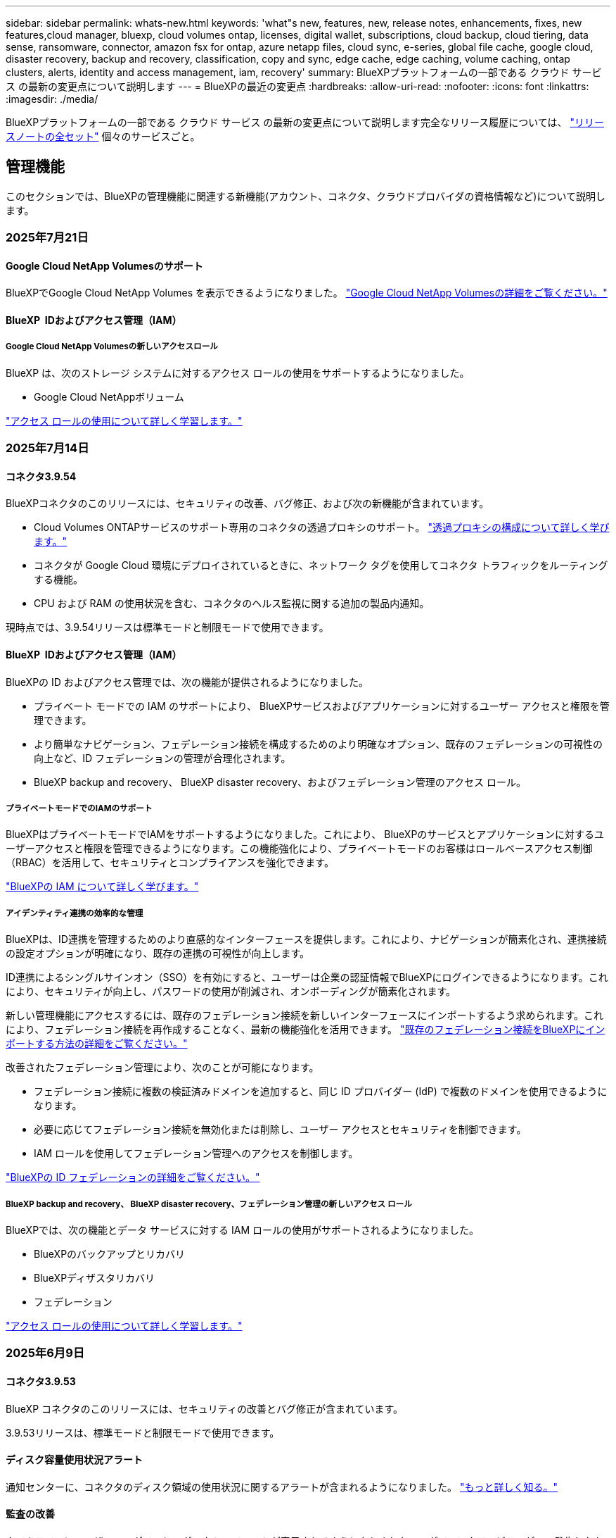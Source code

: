 ---
sidebar: sidebar 
permalink: whats-new.html 
keywords: 'what"s new, features, new, release notes, enhancements, fixes, new features,cloud manager, bluexp, cloud volumes ontap, licenses, digital wallet, subscriptions, cloud backup, cloud tiering, data sense, ransomware, connector, amazon fsx for ontap, azure netapp files, cloud sync, e-series, global file cache, google cloud, disaster recovery, backup and recovery, classification, copy and sync, edge cache, edge caching, volume caching, ontap clusters, alerts, identity and access management, iam, recovery' 
summary: BlueXPプラットフォームの一部である クラウド サービス の最新の変更点について説明します 
---
= BlueXPの最近の変更点
:hardbreaks:
:allow-uri-read: 
:nofooter: 
:icons: font
:linkattrs: 
:imagesdir: ./media/


[role="lead"]
BlueXPプラットフォームの一部である クラウド サービス の最新の変更点について説明します完全なリリース履歴については、 link:release-notes-index.html["リリースノートの全セット"] 個々のサービスごと。



== 管理機能

このセクションでは、BlueXPの管理機能に関連する新機能(アカウント、コネクタ、クラウドプロバイダの資格情報など)について説明します。



=== 2025年7月21日



==== Google Cloud NetApp Volumesのサポート

BlueXPでGoogle Cloud NetApp Volumes を表示できるようになりました。 link:https://docs.netapp.com/us-en//bluexp-google-cloud-netapp-volumes/index.html/index.html["Google Cloud NetApp Volumesの詳細をご覧ください。"]



==== BlueXP  IDおよびアクセス管理（IAM）



===== Google Cloud NetApp Volumesの新しいアクセスロール

BlueXP は、次のストレージ システムに対するアクセス ロールの使用をサポートするようになりました。

* Google Cloud NetAppボリューム


link:https://docs.netapp.com/us-en/bluexp-admin/reference-iam-predefined-roles.html["アクセス ロールの使用について詳しく学習します。"]



=== 2025年7月14日



==== コネクタ3.9.54

BlueXPコネクタのこのリリースには、セキュリティの改善、バグ修正、および次の新機能が含まれています。

* Cloud Volumes ONTAPサービスのサポート専用のコネクタの透過プロキシのサポート。 link:https://docs.netapp.com/us-en/bluexp-setup-admin/task-configuring-proxy.html["透過プロキシの構成について詳しく学びます。"]
* コネクタが Google Cloud 環境にデプロイされているときに、ネットワーク タグを使用してコネクタ トラフィックをルーティングする機能。
* CPU および RAM の使用状況を含む、コネクタのヘルス監視に関する追加の製品内通知。


現時点では、3.9.54リリースは標準モードと制限モードで使用できます。



==== BlueXP  IDおよびアクセス管理（IAM）

BlueXPの ID およびアクセス管理では、次の機能が提供されるようになりました。

* プライベート モードでの IAM のサポートにより、 BlueXPサービスおよびアプリケーションに対するユーザー アクセスと権限を管理できます。
* より簡単なナビゲーション、フェデレーション接続を構成するためのより明確なオプション、既存のフェデレーションの可視性の向上など、ID フェデレーションの管理が合理化されます。
* BlueXP backup and recovery、 BlueXP disaster recovery、およびフェデレーション管理のアクセス ロール。




===== プライベートモードでのIAMのサポート

BlueXPはプライベートモードでIAMをサポートするようになりました。これにより、 BlueXPのサービスとアプリケーションに対するユーザーアクセスと権限を管理できるようになります。この機能強化により、プライベートモードのお客様はロールベースアクセス制御（RBAC）を活用して、セキュリティとコンプライアンスを強化できます。

link:https://docs.netapp.com/us-en/bluexp-setup-admin/whats-new.html#iam["BlueXPの IAM について詳しく学びます。"]



===== アイデンティティ連携の効率的な管理

BlueXPは、ID連携を管理するためのより直感的なインターフェースを提供します。これにより、ナビゲーションが簡素化され、連携接続の設定オプションが明確になり、既存の連携の可視性が向上します。

ID連携によるシングルサインオン（SSO）を有効にすると、ユーザーは企業の認証情報でBlueXPにログインできるようになります。これにより、セキュリティが向上し、パスワードの使用が削減され、オンボーディングが簡素化されます。

新しい管理機能にアクセスするには、既存のフェデレーション接続を新しいインターフェースにインポートするよう求められます。これにより、フェデレーション接続を再作成することなく、最新の機能強化を活用できます。 link:https://docs.netapp.com/us-en/bluexp-setup-admin/task-federation-import.html["既存のフェデレーション接続をBlueXPにインポートする方法の詳細をご覧ください。"]

改善されたフェデレーション管理により、次のことが可能になります。

* フェデレーション接続に複数の検証済みドメインを追加すると、同じ ID プロバイダー (IdP) で複数のドメインを使用できるようになります。
* 必要に応じてフェデレーション接続を無効化または削除し、ユーザー アクセスとセキュリティを制御できます。
* IAM ロールを使用してフェデレーション管理へのアクセスを制御します。


link:https://docs.netapp.com/us-en/bluexp-setup-admin/concept-federation.html["BlueXPの ID フェデレーションの詳細をご覧ください。"]



===== BlueXP backup and recovery、 BlueXP disaster recovery、フェデレーション管理の新しいアクセス ロール

BlueXPでは、次の機能とデータ サービスに対する IAM ロールの使用がサポートされるようになりました。

* BlueXPのバックアップとリカバリ
* BlueXPディザスタリカバリ
* フェデレーション


link:https://docs.netapp.com/us-en/bluexp-admin/reference-iam-predefined-roles.html["アクセス ロールの使用について詳しく学習します。"]



=== 2025年6月9日



==== コネクタ3.9.53

BlueXP コネクタのこのリリースには、セキュリティの改善とバグ修正が含まれています。

3.9.53リリースは、標準モードと制限モードで使用できます。



==== ディスク容量使用状況アラート

通知センターに、コネクタのディスク領域の使用状況に関するアラートが含まれるようになりました。 link:https://docs.netapp.com/us-en/bluexp-setup-admin/task-maintain-connectors.html#monitor-disk-space["もっと詳しく知る。"^]



==== 監査の改善

タイムラインにユーザーのログインとログアウトのイベントが表示されるようになりました。ログインアクティビティがいつ発生したかを確認できるため、監査やセキュリティ監視に役立ちます。組織管理者ロールを持つAPIユーザーは、ログインしたユーザーのメールアドレスをタイムラインに表示できます。  `includeUserData=true``パラメータは次のようになります。  `/audit/<account_id>?includeUserData=true` 。



==== BlueXPでKeystoneサブスクリプション管理が利用可能

BlueXP から NetApp Keystone サブスクリプションを管理できます。

link:https://docs.netapp.com/us-en/keystone-staas/index.html["BlueXP での Keystone サブスクリプション管理について学習します。"^]



==== BlueXP  IDおよびアクセス管理（IAM）



===== 多要素認証（MFA）

フェデレーションされていないユーザーは、 BlueXPアカウントでMFAを有効にしてセキュリティを強化できます。管理者は、必要に応じてユーザーのMFAをリセットまたは無効化するなど、MFA設定を管理できます。これは標準モードでのみサポートされます。

link:https://docs.netapp.com/us-en/bluexp-setup-admin/task-user-settings.html#task-user-mfa["自分自身に多要素認証を設定する方法について説明します。"^] link:https://docs.netapp.com/us-en/bluexp-setup-admin/task-iam-manage-members-permissions.html#manage-mfa["ユーザーに対する多要素認証の管理について学習します。"^]



==== ワークロード

BlueXP の認証情報ページから Amazon FSx for NetApp ONTAP の認証情報を表示および削除できるようになりました。



=== 2025年5月29日



==== プライベートモードリリース（3.9.52）

新しいプライベートモードリリースをからダウンロードできるようになりました。 https://mysupport.netapp.com/site/downloads["NetAppサポートサイト"^]

3.9.52リリースでは、BlueXP  の次のコンポーネントとサービスが更新されています。

[cols="3*"]
|===
| コンポーネントまたはサービス | このリリースに含まれるバージョン | 前回のプライベートモードリリースからの変更点 


| コネクタ | 3.9.52、3.9.51 | にアクセス https://docs.netapp.com/us-en/bluexp-setup-admin/whats-new.html#connector-3-9-50["BlueXP  Connectorページの新機能"]し、バージョン3.9.52および3.9.50の変更点を参照してください。 


| バックアップとリカバリ | 2025年5月12日 | に行く https://docs.netapp.com/us-en/bluexp-backup-recovery/whats-new.html["BlueXP  バックアップ/リカバリページの新機能"^] 2025 年 5 月のリリースに含まれる変更を参照してください。 


| 分類 | 2025年5月12日（バージョン1.43） | にアクセス https://docs.netapp.com/us-en/bluexp-classification/whats-new.html["BlueXP  分類ページの新機能"^]し、1.38リリースから1.371.41リリースに含まれる変更点を参照してください。 
|===
アップグレード方法を含むプライベートモードの詳細については、次を参照してください。

* https://docs.netapp.com/us-en/bluexp-setup-admin/concept-modes.html["プライベートモードの詳細"]
* https://docs.netapp.com/us-en/bluexp-setup-admin/task-quick-start-private-mode.html["BlueXPのプライベートモードでの利用を開始する方法"]
* https://docs.netapp.com/us-en/bluexp-setup-admin/task-upgrade-connector.html["プライベートモードの使用時にコネクタをアップグレードする方法について説明します。"]




== アラート



=== 2024年10月7日



==== BlueXP  アラートリストページ

容量が少ないかパフォーマンスが低いONTAPクラスタをすばやく特定し、可用性の範囲を測定して、セキュリティリスクを特定できます。容量、パフォーマンス、保護、可用性、セキュリティ、構成に関連するアラートを表示できます。



==== アラートの詳細

アラートの詳細にドリルダウンして、推奨事項を確認できます。



==== ONTAP System Managerにリンクされたクラスタの詳細の表示

BlueXP  アラートを使用すると、ONTAPストレージ環境に関連付けられているアラートを表示し、ONTAP System Managerにリンクされている詳細にドリルダウンできます。

https://docs.netapp.com/us-en/bluexp-alerts/concept-alerts.html["BlueXP  アラートの詳細"]です。



== ONTAP 対応の Amazon FSX



=== 2025年7月14日



==== 2つのFSx for ONTAPファイルシステム間でのデータ複製のサポート

BlueXP コンソールから 2 つの FSx for ONTAP ファイル システム間でデータ レプリケーションが利用できるようになりました。

link:https://docs.netapp.com/us-en/bluexp-fsx-ontap/use/task-manage-working-environment.html#replicate-data["データのレプリケート"]



=== 2025年6月29日



==== 資格情報の更新

FSx for ONTAP ファイルシステムの認証情報と権限を設定すると、BlueXP の認証情報ページにリダイレクトされます。このページから、FSx for ONTAP の認証情報の名前を変更したり、削除したりできます。

link:https://docs.netapp.com/us-en/bluexp-fsx-ontap/requirements/task-setting-up-permissions-fsx.html["FSx for ONTAP ファイルシステムの権限を設定する"]



=== 2025年5月4日



==== トラッカー応答サポート

TrackerでAPI応答が返されるようになり、タスクに関連するREST API出力を確認できるようになりました。



==== AWS Secrets Managerのリンク認証のサポート

AWS Secrets Managerのシークレットを使用してリンクを認証できるようになり、BlueXP  ワークロードに保存されているクレデンシャルを使用する必要がなくなりました。

link:https://docs.netapp.com/us-en/workload-fsx-ontap/create-link.html["LambdaリンクでFSx for ONTAPファイルシステムに接続"]



==== FSx for ONTAPファイルシステムのベストプラクティスを実装

BlueXP  ワークロードは、ファイルシステム構成の適切な設計ステータスを確認できるダッシュボードを提供します。この分析を活用して、FSx for ONTAPファイルシステムのベストプラクティスを実装できます。ファイルシステム構成の分析には、SSD容量のしきい値、スケジュールされたローカルスナップショット、FSx for ONTAPのスケジュールされたバックアップ、データ階層化、リモートデータレプリケーションなどの構成が含まれます。

* link:https://docs.netapp.com/us-en/workload-fsx-ontap/configuration-analysis.html["ファイルシステム構成の適切に設計された分析をご紹介します"]
* link:https://review.docs.netapp.com/us-en/workload-fsx-ontap_well-architected/improve-configurations.html["ファイルシステムのベストプラクティスの実装"]




==== ファイルシステムの問題に対する適切に設計された通知

BlueXP  コンソールで、適切に設計された問題があるFSx for ONTAPファイルシステムに、ファイルシステムに修正が必要な問題があることを示す通知がキャンバスに表示されるようになりました。



==== 権限に関する用語を更新

ワークロード ファクトリのユーザー インターフェースとドキュメントでは、読み取り権限を示すために「読み取り専用」を使用し、自動化権限を示すために「読み取り/書き込み」を使用するようになりました。



== Amazon S3ストレージ



=== 2023年3月5日



==== BlueXPから新しいバケットを追加できるようになりました

BlueXP CanvasでAmazon S3バケットを表示できるようになりました。BlueXP  から直接、新しいバケットを追加したり、既存のバケットのプロパティを変更したりできるようになりました。 https://docs.netapp.com/us-en/bluexp-s3-storage/task-add-s3-bucket.html["新しいAmazon S3バケットを追加する方法をご覧ください"]です。



== Azure BLOBストレージ



=== 2023年6月5日



==== BlueXPから新しいストレージアカウントを追加できるようになりました

BlueXP CanvasでAzure Blob Storageを表示できるようになりました。新しいストレージアカウントを追加したり、既存のストレージアカウントのプロパティをBlueXP  から直接変更したりできるようになりました。 https://docs.netapp.com/us-en/bluexp-blob-storage/task-add-blob-storage.html["新しいAzure BLOBストレージアカウントを追加する方法をご覧ください"]です。



== Azure NetApp Files の特長



=== 2025年1月13日



==== BlueXP  でのネットワーク機能のサポート

BlueXP  からAzure NetApp Filesでボリュームを設定する際に、ネットワーク機能を指定できるようになりました。これは、ネイティブのAzure NetApp Filesで利用可能な機能と連動しています。



=== 2024年6月12日



==== 新しい権限が必要です

BlueXPからAzure NetApp Filesボリュームを管理するには、次の権限が必要です。

Microsoft.Network/virtualNetworks/subnets/read

この権限は、仮想ネットワークサブネットを読み取るために必要です。

現在BlueXPからAzure NetApp Filesを管理している場合は、以前に作成したMicrosoft Entraアプリケーションに関連付けられているカスタムロールにこの権限を追加する必要があります。

https://docs.netapp.com/us-en/bluexp-azure-netapp-files/task-set-up-azure-ad.html["Microsoft Entraアプリケーションをセットアップし、カスタムロール権限を表示する方法について説明します。"]です。



=== 2024年4月22日



==== ボリュームテンプレートのサポートの廃止

テンプレートからボリュームを作成することはできなくなりました。この操作はBlueXP修正サービスに関連付けられていましたが、このサービスは廃止されました。



== バックアップとリカバリ



=== 2025年7月14日

このBlueXP  バックアップ/リカバリリリースには、次の更新が含まれています。



==== 強化されたONTAPボリュームダッシュボード

2025 年 4 月には、はるかに高速で効率的な、強化されたONTAPボリューム ダッシュボードのプレビューをリリースしました。

このダッシュボードは、多数のワークロードを抱えるエンタープライズのお客様を支援するために設計されました。20,000ボリュームのお客様でも、新しいダッシュボードは10秒未満で読み込まれます。

プレビューが成功し、プレビュー版のお客様から素晴らしいフィードバックをいただいたことを受け、この度、すべてのお客様のデフォルトエクスペリエンスとして提供することになりました。驚異的な速さを誇るダッシュボードをご体験ください。

詳細については、を参照してください link:br-use-dashboard.html["ダッシュボードで保護の状態を確認する"]。



==== パブリック テクノロジー プレビューとしての Microsoft SQL Server ワークロード サポート

BlueXP backup and recoveryのこのリリースでは、 BlueXP backup and recoveryサービスでお馴染みの3-2-1保護戦略を用いてMicrosoft SQL Serverワークロードを管理できる、更新されたユーザーインターフェースが提供されます。この新バージョンでは、これらのワークロードをプライマリストレージにバックアップし、セカンダリストレージに複製し、クラウドオブジェクトストレージにバックアップすることが可能です。

プレビューにサインアップするには、こちらに記入してください https://forms.office.com/pages/responsepage.aspx?id=oBEJS5uSFUeUS8A3RRZbOojtBW63mDRDv3ZK50MaTlJUNjdENllaVTRTVFJGSDQ2MFJIREcxN0EwQi4u&route=shorturl["プレビュー登録フォーム"^] 。


NOTE: MICROSOFT SQL SERVER ワークロードの保護に関するこのドキュメントは、テクノロジ プレビューとして提供されています。このプレビューサービスでは、NetAppは、一般提供前にサービスの詳細、内容、スケジュールを変更する権利を留保します。

このバージョンのBlueXP backup and recoveryには、次の更新が含まれています。

* *3-2-1 バックアップ機能*: このバージョンではSnapCenter機能が統合されており、 BlueXP backup and recoveryユーザー インターフェイスから 3-2-1 データ保護戦略を使用してSnapCenterリソースを管理および保護できます。
* * SnapCenterからのインポート*: SnapCenter のバックアップ データとポリシーをBlueXP backup and recoveryにインポートできます。
* *再設計されたユーザー インターフェイス* により、バックアップおよびリカバリ タスクをより直感的に管理できるようになります。
* *バックアップ ターゲット*: Amazon Web Services (AWS)、Microsoft Azure Blob Storage、 StorageGRID、 ONTAP S3 環境にバケットを追加して、Microsoft SQL Server ワークロードのバックアップ ターゲットとして使用できます。
* *ワークロードのサポート*: このバージョンでは、Microsoft SQL Server データベースと可用性グループのバックアップ、復元、検証、クローン作成が可能です。(他のワークロードのサポートは、今後のリリースで追加される予定です。)
* *柔軟な復元オプション*: このバージョンでは、破損や偶発的なデータ損失が発生した場合に、データベースを元の場所と別の場所の両方に復元できます。
* *即時の実稼働コピー*: 開発、テスト、分析用のスペース効率の高い実稼働コピーを、数時間または数日ではなく数分で生成します。
* このバージョンには、詳細なレポートを作成する機能が含まれています。


Microsoft SQL Server ワークロードの保護の詳細については、以下を参照してください。 link:br-use-mssql-protect-overview.html["Microsoft SQL Server ワークロードの保護の概要"] 。



=== 2025 年 6 月 9 日

このBlueXP  バックアップ/リカバリリリースには、次の更新が含まれています。



==== インデックスカタログのサポートの更新

2025年2月、データ復元の「検索と復元」メソッドで使用するインデックス作成機能のアップデート（インデックスカタログv2）を導入しました。前回のリリースでは、オンプレミス環境におけるデータインデックス作成のパフォーマンスが大幅に向上しました。今回のリリースでは、Amazon Web Services、Microsoft Azure、Google Cloud Platform（GCP）環境でインデックスカタログがご利用いただけるようになりました。

新規のお客様の場合、すべての新規環境では Indexed Catalog v2 がデフォルトで有効になっています。既存のお客様の場合は、環境のインデックスを再作成することで Indexed Catalog v2 を活用できます。

.インデックス作成を有効にするにはどうすればよいですか。
データのリストアにSearch & Restore方式を使用する前に、ボリュームまたはファイルのリストア元となる各ソース作業環境で[Indexing]を有効にする必要があります。検索と復元を実行するときは、「*インデックスを有効にする*」オプションを選択します。

インデックスカタログはすべてのボリュームとバックアップ ファイルを追跡できるため、検索が迅速かつ効率的になります。

詳細については、を参照してください https://docs.netapp.com/us-en/bluexp-backup-recovery/prev-ontap-restore.html["検索と復元のインデックスを有効にする"]。



==== Azure プライベート リンク エンドポイントとサービス エンドポイント

通常、 BlueXP backup and recoveryでは、保護タスクを処理するためにクラウド プロバイダーとのプライベート エンドポイントを確立します。今回のリリースでは、BlueXP バックアップ＆リカバリによるプライベートエンドポイントの自動作成を有効または無効にできるオプション設定が導入されました。これは、プライベートエンドポイントの作成プロセスをより細かく制御したい場合に役立ちます。

保護を有効にするとき、または復元プロセスを開始するときに、このオプションを有効または無効にすることができます。

この設定を無効にすると、BlueXP のバックアップとリカバリが正常に機能するために、プライベートエンドポイントを手動で作成する必要があります。適切な接続がないと、バックアップとリカバリのタスクを正常に実行できない可能性があります。



==== ONTAP S3 での SnapMirror からクラウドへの再同期のサポート

前回のリリースでは、SnapMirror to Cloud Resync（SM-C Resync）のサポートが導入されました。この機能は、NetApp環境におけるボリューム移行時のデータ保護を効率化します。今回のリリースでは、ONTAP S3に加え、WasabiやMinIOなどの他のS3互換プロバイダーでもSM-C Resyncのサポートが追加されました。



==== StorageGRID 用の独自のバケットを用意する

作業環境のオブジェクトストレージにバックアップファイルを作成すると、BlueXP バックアップ＆リカバリはデフォルトで、ユーザーが設定したオブジェクトストレージアカウント内にバックアップファイル用のコンテナ（バケットまたはストレージアカウント）を作成します。以前は、この設定をオーバーライドして、Amazon S3、Azure Blob Storage、Google Cloud Storage 用の独自のコンテナを指定できました。今回のリリースでは、独自の StorageGRID オブジェクトストレージコンテナを使用できるようになりました。

を参照してください https://docs.netapp.com/us-en/bluexp-backup-recovery/prev-ontap-protect-journey.html["独自のオブジェクトストレージコンテナを作成する"]



=== 2025年5月13日

このBlueXP  バックアップ/リカバリリリースには、次の更新が含まれています。



==== ボリューム移行のためのSnapMirrorからクラウドへの再同期

SnapMirrorからクラウドへの再同期機能は、NetApp環境でのボリューム移行時のデータ保護と継続性を合理化します。SnapMirror論理レプリケーション（LRSE）を使用して、オンプレミスのNetApp環境から別の環境、またはCloud Volumes ONTAPやCloud Volumes Serviceなどのクラウドベースのソリューションにボリュームを移行する場合、SnapMirrorからクラウドへの再同期により、既存のクラウドバックアップに影響を与えずに運用できます。

この機能により、時間とリソースを大量に消費するベースライン再処理が不要になり、移行後もバックアップ処理を継続できます。この機能は、FlexVolとFlexGroupの両方をサポートするワークロードマイグレーションシナリオで役立ちます。ONTAPバージョン9.16.1以降で使用できます。

SnapMirrorからクラウドへの再同期は、環境全体でバックアップの継続性を維持することで運用効率を高め、ハイブリッドクラウドやマルチクラウドのデータ管理の複雑さを軽減します。

再同期処理の実行方法の詳細については、を参照してください https://docs.netapp.com/us-en/bluexp-backup-recovery/prev-ontap-migrate-resync.html["SnapMirrorを使用したボリュームのクラウドへの再同期"]。



==== サードパーティ製MinIOオブジェクトストアのサポート（プレビュー）

BlueXP  のバックアップとリカバリでは、MinIOを中心にサードパーティのオブジェクトストアもサポートされるようになりました。この新しいプレビュー機能を使用すると、バックアップとリカバリのニーズに合わせてS3互換オブジェクトストアを活用できます。

このプレビュー版では、すべての機能がリリースされる前に、サードパーティのオブジェクトストアとの強固な統合を確保したいと考えています。この新しい機能について検討し、サービスの強化に役立つフィードバックを提供することをお勧めします。


IMPORTANT: この機能は本番環境では使用しないでください。

*プレビューモードの制限*

この機能はプレビュー中ですが、次のような制限があります。

* Bring Your Own Bucket（BYOB）はサポートされていません。
* ポリシーでDataLockを有効にすることはできません。
* ポリシーでアーカイブモードを有効にすることはできません。
* オンプレミスのONTAP環境のみがサポートされます。
* MetroClusterはサポートされていません。
* バケットレベルの暗号化を有効にするオプションはサポートされていません。


* はじめに *

このプレビュー機能を使用するには、BlueXP  コネクタでフラグを有効にする必要があります。その後、バックアップセクションで*サードパーティ互換*オブジェクトストアを選択して、MinIOのサードパーティオブジェクトストアの接続の詳細を保護ワークフローに入力できます。



== 分類



=== 2025年7月14日



==== バージョン1.45

このBlueXP classificationリリースには、リソース使用率を最適化するコード変更が含まれており、次のようになります。

.スキャン対象ファイル共有を追加するワークフローの改善
ファイル共有グループにファイル共有を追加するワークフローが簡素化されました。また、認証タイプ（Kerberos または NTLM）に基づいて CIFS プロトコルのサポートが区別されるようになりました。

詳細については、を参照してください link:https://docs.netapp.com/us-en/bluexp-classification/task-scanning-file-shares.html["ファイル共有のスキャン"]。

.拡張ファイル所有者情報
「調査」タブでキャプチャされたファイルの所有者に関する詳細情報を表示できるようになりました。[調査] タブでファイルのメタデータを表示するときは、ファイルの所有者を見つけて [**詳細を表示**] を選択し、ユーザー名、メール アドレス、SAM アカウント名を表示します。また、このユーザーが所有する他のアイテムも表示できます。この機能は、Active Directoryが稼働している環境でのみご利用いただけます。

詳細については、を参照してください link:https://docs.netapp.com/us-en/bluexp-classification/task-investigate-data.html["組織に保存されているデータを調査します"]。



=== 2025年6月10日



==== バージョン1.44

このBlueXP  分類リリースの内容は次のとおりです。

.ガバナンスダッシュボードの更新時間の改善
ガバナンスダッシュボードの各コンポーネントの更新時間が改善されました。以下の表は、各コンポーネントの更新頻度を示しています。

[cols="1,1"]
|===
| コンポーネント | 更新時間 


| データの経過時間 | 24時間 


| カテゴリ | 24時間 


| データの概要 | 5分 


| 重複ファイル | 2時間 


| ファイルの種類 | 24時間 


| 非ビジネスデータ | 2時間 


| [ アクセス許可 ] を開きます | 24時間 


| 保存済みの検索 | 2時間 


| 機密データと幅広い権限 | 24時間 


| データのサイズ | 24時間 


| 古いデータ | 2時間 


| 機密レベル別トップデータリポジトリ | 2時間 
|===
重複ファイル、非ビジネスデータ、保存済み検索、古いデータ、機密レベル別上位データリポジトリの各コンポーネントは、最終更新時刻の確認と手動更新が可能です。ガバナンスダッシュボードの詳細については、以下をご覧ください。 link:https://docs.netapp.com/us-en/bluexp-classification/task-controlling-governance-data.html["組織に保存されているデータに関するガバナンスの詳細を表示する"] 。

.パフォーマンスとセキュリティの改善
BlueXP 分類のパフォーマンス、メモリ消費、セキュリティを改善するための機能強化が行われました。

.バグ修正
Redis がアップグレードされ、BlueXP 分類の信頼性が向上しました。BlueXP分類では、スキャン中のファイル数レポートの精度を向上させるために Elasticsearch が使用されるようになりました。



=== 2025年5月12日



==== バージョン1.43

このBlueXP  分類リリースの内容は次のとおりです。

.分類スキャンの優先順位付け
BlueXP  分類では、マッピングのみのスキャンに加えて、マップスキャンとスキャンの分類を優先する機能がサポートされており、最初に完了するスキャンを選択できます。MapおよびClassifyスキャンの優先順位付けは、スキャンの開始中および開始前にサポートされます。進行中のスキャンに優先順位を付けることを選択した場合は、マッピングスキャンと分類スキャンの両方に優先順位が付けられます。

詳細については、を参照してください link:https://docs.netapp.com/us-en/bluexp-classification/task-managing-repo-scanning.html#prioritize-scans["スキャンの優先順位付け"]。

.カナダの個人識別情報（PII）データカテゴリのサポート
BlueXP  分類スキャンは、カナダのPIIデータカテゴリを識別します。これらのカテゴリには、カナダのすべての州と地域の銀行情報、パスポート番号、社会保険番号、運転免許証番号、健康カード番号が含まれます。

詳細については、を参照してください link:https://docs.netapp.com/us-en/bluexp-classification/reference-private-data-categories.html#types-of-personal-data["個人データのカテゴリ"]。

.カスタム分類（プレビュー）
BlueXP  分類では、MapおよびClassifyスキャンのカスタム分類がサポートされます。カスタム分類を使用すると、正規表現を使用して組織固有のデータをキャプチャするようにBlueXP  スキャンを調整できます。この機能は現在プレビュー中です。

詳細については、を参照してください link:https://docs.netapp.com/us-en/bluexp-classification/task-custom-classification.html["カスタム分類の追加"]。

.[保存済み検索]タブ
**Policies**タブの名前が変更されましたlink:https://docs.netapp.com/us-en/bluexp-classification/task-using-policies.html["**保存された検索**"]。機能に変更はありません。

.スキャンイベントをBlueXP  タイムラインに送信
BlueXP  分類では、への分類イベント（スキャンの開始時と終了時）の送信がサポートされますlink:https://docs.netapp.com/us-en/bluexp-setup-admin/task-monitor-cm-operations.html#audit-user-activity-from-the-bluexp-timeline["BlueXP  のタイムライン"^]。

.セキュリティの更新
* Kerasパッケージが更新され、脆弱性（BDSA-2025-0107およびBDSA-2025-1984）が緩和されました。
* Dockerコンテナの設定が更新されました。コンテナは、未加工のネットワークパケットを作成するためのホストのネットワークインターフェイスにアクセスできなくなります。不要なアクセスを減らすことで、潜在的なセキュリティリスクを軽減します。


.パフォーマンスの強化
RAMの使用量を削減し、BlueXP  分類の全体的なパフォーマンスを向上させるために、コードの拡張が実装されています。

.バグ修正
StorageGRIDスキャンが失敗する原因となったバグ、調査ページのフィルタオプションがロードされない問題、および大量評価のためにダウンロードされないデータ検出評価が修正されました。



=== 2025年4月14日



==== バージョン1.42

このBlueXP  分類リリースの内容は次のとおりです。

.作業環境の一括スキャン
BlueXP  の分類では、作業環境の一括操作がサポートされます。マッピングスキャンの有効化、スキャンのマッピングと分類の有効化、スキャンの無効化、または作業環境内のボリューム間でのカスタム構成の作成を選択できます。個 々 のボリュームを選択した場合は、一括選択よりも優先されます。一括操作を実行するには'**Configuration**ページに移動して選択します

.調査レポートをローカルにダウンロード
BlueXP  分類では、データ調査レポートをローカルにダウンロードしてブラウザで表示する機能がサポートされています。ローカルオプションを選択した場合、データ調査はCSV形式でのみ使用でき、最初の10,000行のデータのみが表示されます。

詳細については、を参照してください link:https://docs.netapp.com/us-en/bluexp-classification/task-investigate-data.html#create-the-data-investigation-report["BlueXP  分類を使用して、組織に保存されているデータを調査する"]。



=== 2025年3月10日



==== バージョン1.41

このBlueXP  分類リリースには、全般的な改善とバグ修正が含まれています。次の内容も含まれます。

.スキャンステータス
BlueXP  分類は、ボリューム上の_initial_mappingスキャンと分類スキャンのリアルタイムの進行状況を追跡します。個別のプログレッシブバーはマッピングスキャンと分類スキャンを追跡し、スキャンされたファイルの割合を示します。進行状況バーにカーソルを合わせると、スキャンされたファイル数と合計ファイル数を表示することもできます。スキャンのステータスを追跡することで、スキャンの進捗状況をより詳細に把握できるため、スキャンの計画やリソースの割り当てをより適切に把握できます。

スキャンのステータスを表示するには、BlueXP  分類で** Configuration **に移動し、** Working Environment構成**を選択します。進行状況はボリュームごとに1行に表示されます。



=== 2025年2月19日



==== バージョン1.40

このBlueXP  分類リリースには、次の更新が含まれています。

.RHEL 9.5のサポート
このリリースでは、以前のサポートバージョンに加えて、Red Hat Enterprise Linux v9.5もサポートされます。これは、ダークサイトの導入を含む、BlueXP  分類の手動オンプレミスインストールに適用されます。

次のオペレーティングシステムでは、Podmanコンテナエンジンを使用する必要があり、BlueXP  分類バージョン1.30以降が必要です。Red Hat Enterprise Linuxバージョン8.8、8.10、9.0、9.1、9.2、9.3、9.4、9.5。

.マッピングのみのスキャンの優先順位付け
マッピングのみのスキャンを実行する場合は、最も重要なスキャンに優先順位を付けることができます。この機能は、多数の作業環境があり、優先度の高いスキャンを先に完了させたい場合に役立ちます。

デフォルトでは、スキャンは開始順序に基づいてキューに入れられます。スキャンに優先順位を付ける機能を使用すると、スキャンをキューの先頭に移動できます。複数のスキャンに優先順位を付けることができます。優先順位は、先入れ先出し順で指定されます。つまり、最初に優先順位を付けたスキャンがキューの先頭に移動し、2番目に優先順位を付けたスキャンがキューの2番目に移動します。

優先度は1回だけ付与されます。マッピングデータの自動再スキャンは、デフォルトの順序で実行されます。

優先順位付けはに限定されlink:https://docs.netapp.com/us-en/bluexp-classification/concept-cloud-compliance.html["マッピングのみのスキャン"^]、マップスキャンおよび分類スキャンでは使用できません。

詳細については、を参照してください link:https://docs.netapp.com/us-en/bluexp-classification/task-managing-repo-scanning.html#prioritize-scans["スキャンの優先順位付け"^]。

.すべてのスキャンを再試行
BlueXP  分類では、失敗したすべてのスキャンをバッチ再試行する機能がサポートされています。

**すべて再試行**機能を使用して、バッチ操作でスキャンを再試行できます。ネットワークの停止などの一時的な問題が原因で分類スキャンが失敗した場合は、個 々 に再試行するのではなく、ボタン1つですべてのスキャンを同時に再試行できます。スキャンは必要に応じて何度でも再試行できます。

すべてのスキャンを再試行するには：

. BlueXP  分類メニューから*設定*を選択します。
. 失敗したスキャンをすべて再試行するには、*[すべてのスキャンを再試行]*を選択します。


.カテゴリ化モデルの精度の向上
の機械学習モデルの精度はlink:https://docs.netapp.com/us-en/bluexp-classification/reference-private-data-categories.html#types-of-sensitive-personal-datapredefined-categories["事前定義されたカテゴリ"]11%向上しました。



=== 2025年1月22日



==== バージョン1.39

このBlueXP  分類リリースでは、データ調査レポートのエクスポートプロセスが更新されます。このエクスポートの更新は、データに対して追加の分析を実行したり、データに追加の視覚化を作成したり、データ調査の結果を他のユーザーと共有したりするのに役立ちます。

以前は、データ調査レポートのエクスポートは10,000行に制限されていました。このリリースでは、すべてのデータをエクスポートできるように制限が解除されました。この変更により、Data Investigationレポートからより多くのデータをエクスポートできるようになり、データ分析の柔軟性が向上します。

作業環境、ボリューム、デスティネーションフォルダ、JSON形式またはCSV形式を選択できます。エクスポートされたファイル名には、データがいつエクスポートされたかを識別するのに役立つタイムスタンプが含まれています。

サポートされる作業環境は次のとおりです。

* Cloud Volumes ONTAP
* FSX for ONTAP の略
* ONTAP
* 共有グループ


Data Investigationレポートからのデータのエクスポートには、次の制限事項があります。

* ダウンロードするレコードの最大数は5億個です（ファイル、ディレクトリ、およびテーブル）。
* 100万レコードの輸出には約35分かかると予想されている。


データ調査とレポートの詳細については、を参照してください https://docs.netapp.com/us-en/bluexp-classification/task-investigate-data.html["組織に保存されているデータの調査"]。



=== 2024年12月16日



==== バージョン1.38

このBlueXP  分類リリースには、全般的な改善とバグ修正が含まれています。



== Cloud Volumes ONTAP



=== 2025年7月14日



==== 透過プロキシのサポート

BlueXPは、既存の明示的なプロキシ接続に加えて、透過プロキシサーバーをサポートするようになりました。BlueXPコネクタを作成または変更する際に、透過プロキシサーバーを設定することで、 Cloud Volumes ONTAPとの間のネットワークトラフィックを安全に管理できます。

Cloud Volumes ONTAPでのプロキシ サーバーの使用の詳細については、以下を参照してください。

* https://docs.netapp.com/us-en/bluexp-cloud-volumes-ontap/reference-networking-aws.html#network-configurations-to-support-connector-proxy-servers["AWS でコネクタプロキシをサポートするためのネットワーク構成"^]
* https://docs.netapp.com/us-en/bluexp-cloud-volumes-ontap/azure/reference-networking-azure.html#network-configurations-to-support-connector["Azure でコネクタ プロキシをサポートするためのネットワーク構成"^]
* https://docs.netapp.com/us-en/bluexp-cloud-volumes-ontap/reference-networking-gcp.html#network-configurations-to-support-connector-proxy["Google Cloud でコネクタ プロキシをサポートするためのネットワーク構成"^]




==== Azure のCloud Volumes ONTAPでサポートされる新しい VM タイプ

Cloud Volumes ONTAP 9.13.1 以降、L8s_v3 は、新規および既存の高可用性 (HA) ペアの展開の両方で、Azure の単一および複数の可用性ゾーンの VM タイプとしてサポートされます。

詳細については、を参照してください https://docs.netapp.com/us-en/cloud-volumes-ontap-relnotes/reference-configs-azure.html["Azure でサポートされる構成"^]。



=== 2025年5月29日



==== Cloud Volumes ONTAP 9.15.1でイネーブルになっているプライベートモード展開

Cloud Volumes ONTAP 9.15.1をプライベートモードでAWS、Azure、Google Cloudに導入できるようになりました。プライベートモードは、Cloud Volumes ONTAP 9.15.1のシングルノード環境とハイアベイラビリティ（HA）環境の両方で有効になります。

プライベートモード配置の詳細については、を参照してくださいhttps://docs.netapp.com/us-en/bluexp-setup-admin/concept-modes.html#restricted-mode["BlueXPの導入モードについて説明します"^]。



=== 2025年5月12日



==== Azure Marketplaceを通じたBlueXP  の導入環境の調査

BlueXP  では、Azure Marketplaceから直接導入されたCloud Volumes ONTAPシステムを検出できるようになりました。つまり、これらのシステムを他のCloud Volumes ONTAPシステムと同様に、BlueXP  で作業環境として追加および管理できるようになりました。

https://docs.netapp.com/us-en/bluexp-cloud-volumes-ontap/task-deploy-cvo-azure-mktplc.html["Azure MarketplaceからCloud Volumes ONTAPを導入"^]



==== Azureテナントのデータを階層化する機能

Cloud Volumes ONTAP作業環境をあるテナントで作成し、BlueXP  Connectorを別のテナントで作成するシナリオで、Azureテナントの階層化を有効にできるようになりました。この機能を使用すると、同じコネクタを使用して複数のAzureテナントのデータを階層化できます。

https://docs.netapp.com/us-en/bluexp-cloud-volumes-ontap/task-tiering.html#requirements-to-tier-data-for-an-azure-tenant["Azureテナントのデータを階層化するための要件"^]



== Cloud Volumes Service for Google Cloud



=== 2020年9月9日



==== Cloud Volumes Service for Google Cloud のサポート

Cloud Volumes Service for Google CloudをBlueXPから直接管理できるようになりました。

* 作業環境をセットアップして作成
* Linux クライアントおよび UNIX クライアント用に、 NFSv3 ボリュームと NFSv4.1 ボリュームを作成および管理します
* Windows クライアント用に SMB 3.x ボリュームを作成して管理します
* ボリューム Snapshot を作成、削除、およびリストアします




== コピーと同期



=== 2025年2月2日



==== データブローカーの新しいOSサポート

Red Hat Enterprise 9.4、Ubuntu 23.04、およびUbuntu 24.04を実行するホストでデータブローカーがサポートされるようになりました。

https://docs.netapp.com/us-en/bluexp-copy-sync/task-installing-linux.html#linux-host-requirements["Linuxホストの要件の表示"]です。



=== 2024年10月27日



==== バグ修正

BlueXPのコピーおよび同期サービスとデータブローカーを更新し、いくつかのバグを修正しました。新しいデータブローカーのバージョンは1.0.56です。



=== 2024年9月16日



==== バグ修正

BlueXPのコピーおよび同期サービスとデータブローカーを更新し、いくつかのバグを修正しました。新しいデータブローカーのバージョンは1.0.55です。



== デジタルアドバイザ



=== 2025年7月9日



==== Upgrade Advisor を使用します

* ONTAPのアップグレード計画を簡素化し、潜在的な障害や警告に対処するため、Upgrade Advisorプランにマルチフォーマットのダウンロードオプションが追加されました。Excel、PDF、JSON形式でUpgrade Advisorプランをダウンロードできるようになりました。
* アップグレード アドバイザー プランの Excel 形式では、次の機能強化が行われました。
+
** クラスタで実行された事前チェックの結果は、「合格」、「不合格」、「スキップ」などのフラグで表示されます。これにより、クラスタがONTAPアップグレードを完了するのに最適な状態であることが保証されます。
** クラスタに適用可能な推奨される最新のファームウェア アップデートと、 ONTAPターゲット バージョンに付属のバージョンを表示できます。
** SANクラスタの相互運用性チェックを提供する新しいタブが追加されました。選択したターゲットONTAPバージョンでサポートされているホストOSバージョンが表示されます。






=== 2025年5月8日



==== AutoSupportウィジェット

AutoSupportウィジェットが拡張され、AutoSupportデータの送信を停止したシステムの詳細を示すポップアップが表示されるようになりました。AutoSupportを有効にすることで、ダウンタイムのリスクを軽減し、プロアクティブなシステム健全性管理をサポート



==== サポート契約レポート

サポート契約レポートが強化され、新しいASP/LSGフラグフィールドが追加されました。このフィールドでは、認定サポートパートナー（ライフサイクルサービス認定）の対象となるシステムをフィルタして特定できます。



==== Sustainability Dashboard

サステナビリティプレゼンテーションに含まれているリンクを使用して、Sustainabilityダッシュボードを起動できるようになりました。



=== 2025年3月5日



==== Upgrade Advisor を使用します

* Disk Qualification Package（DQP）を使用して、事前に定義された健常性とパフォーマンスの条件に従って、ディスクコントローラとストレージデバイスファームウェアを自動的に更新できるようになりました。これにより、潜在的な障害が減少し、システム全体の信頼性が向上します。
* システムと最新のタイムゾーン定義の整合性を自動的に維持するために、タイムゾーンデータベース（DB）が導入されました。これにより、タイムゾーンルールが変更された場合でも、時間依存の操作がスムーズに継続されます。




== デジタルウォレット



=== 2025年3月10日



==== サブスクリプションを削除する機能

サブスクリプションを解除した場合は、デジタルウォレットからサブスクリプションを削除できるようになりました。



==== Marketplaceサブスクリプションの消費容量を表示

PAYGOサブスクリプションを表示するときに、サブスクリプションの消費容量を表示できるようになりました。



=== 2025年2月10日

BlueXP  デジタルウォレットは使いやすさを考慮して再設計され、追加のサブスクリプションとライセンス管理が可能になりました。



==== 新しい概要ダッシュボード

デジタルウォレットのホームページには、NetAppライセンスとMarketplaceサブスクリプションの更新されたダッシュボードがあり、特定のサービス、ライセンスタイプ、必要なアクションをドリルダウンできます。



==== クレデンシャルへのサブスクリプションの設定

BlueXP  デジタルウォレットで、プロバイダーの資格情報へのサブスクリプションを構成できるようになりました。通常は、Marketplaceのサブスクリプションまたは年間契約を最初にサブスクライブするときに実行します。以前は、サブスクリプションのクレデンシャルを変更するには、[Credentials]ページを使用する必要がありました。



==== サブスクリプションと組織の関連付け

サブスクリプションが関連付けられている組織をデジタルウォレットから直接更新できるようになりました。



==== Cloud Volume ONTAPライセンスの管理

ホームページまたは*直接ライセンス*タブでCloud Volumes ONTAPライセンスを管理できるようになりました。[Marketplace subscriptions]タブを使用して、サブスクリプション情報を表示します。



=== 2024年3月5日



==== BlueXPディザスタリカバリ

BlueXPのデジタルウォレットで、BlueXPディザスタリカバリのライセンスを管理できるようになりました。ライセンスの追加、ライセンスの更新、およびライセンス容量に関する詳細の表示を行うことができます。

https://docs.netapp.com/us-en/bluexp-digital-wallet/task-manage-data-services-licenses.html["BlueXPデータサービスのライセンスを管理する方法"]



=== 2023年7月30日



==== 使用状況レポートの機能拡張

Cloud Volumes ONTAP使用状況レポートにいくつかの改善点が追加されました。

* TiB単位が列名に追加されました。
* シリアル番号の新しい_node_fieldが追加されました。
* [Storage VMs]使用状況レポートに新しい_Workload Type_columnが追加されました。
* 作業環境の名前がStorage VMとボリュームの使用状況レポートに表示されるようになりました。
* ボリュームタイプ_file_に_Primary（Read/Write）_というラベルが付けられます。
* ボリュームタイプ_secondary_のラベルが_secondary（DP）_に変更されました。


使用状況レポートの詳細については、を参照してください。 https://docs.netapp.com/us-en/bluexp-digital-wallet/task-manage-capacity-licenses.html#download-usage-reports["使用状況レポートをダウンロードします"]。



== ディザスタリカバリ



=== 2025年7月14日

バージョン4.2.5



==== BlueXP disaster recoveryにおけるユーザーの役割

BlueXP disaster recoveryでは、ロールを使用して、各ユーザーの特定の機能およびアクションへのアクセスを管理するようになりました。

このサービスは、BlueXP disaster recoveryに固有の次のロールを使用します。

* *災害復旧管理者*: BlueXP disaster recoveryであらゆるアクションを実行します。
* *災害復旧フェールオーバー管理者*: BlueXP disaster recoveryでフェールオーバーと移行アクションを実行します。
* *災害復旧アプリケーション管理者*: レプリケーション プランを作成および変更し、テスト フェイルオーバーを開始します。
* *災害復旧ビューア*: BlueXP disaster recoveryの情報を表示しますが、アクションを実行することはできません。


BlueXP disaster recoveryサービスをクリックして初めて構成する場合は、*SnapCenterAdmin* 権限または *Organization Admin* ロールが必要です。

詳細については、を参照してください  https://docs.netapp.com/us-en/bluexp-disaster-recovery/reference/dr-reference-roles.html["BlueXP disaster recoveryにおけるユーザーの役割と権限"]。

https://docs.netapp.com/us-en/bluexp-setup-admin/reference-iam-predefined-roles.html["すべてのサービスに対するBlueXPのアクセスロールについて学ぶ"^]です。



==== BlueXP disaster recoveryのその他のアップデート

* 強化されたネットワーク検出
* スケーラビリティの改善:
+
** すべての詳細ではなく必要なメタデータをフィルタリングする
** VM リソースをより速く取得および更新するための検出の改善
** データの取得と更新のためのメモリ最適化とパフォーマンス最適化
** vCenter SDK クライアントの作成とプール管理の改善


* 次回のスケジュールされた検出または手動検出時の古いデータの管理:
+
** vCenter で VM が削除されると、 BlueXP disaster recoveryによってその VM がレプリケーション プランから自動的に削除されるようになりました。
** vCenter でデータストアまたはネットワークが削除されると、 BlueXP disaster recoveryによってレプリケーション プランとリソース グループからそれが削除されるようになりました。
** vCenter でクラスタ、ホスト、またはデータセンターが削除されると、 BlueXP disaster recoveryによって、レプリケーション プランとリソース グループからそれが削除されるようになりました。


* ブラウザのシークレットモードでSwaggerドキュメントにアクセスできるようになりました。BlueXPBlueXP disaster recoveryの「設定」オプション > 「APIドキュメント」からアクセスするか、ブラウザのシークレットモードで以下のURLに直接アクセスしてください。  https://snapcenter.cloudmanager.cloud.netapp.com/api/api-doc/draas["Swaggerドキュメント"^] 。
* フェイルバック操作後、状況によってはiGroupが操作完了後に残ってしまうことがあります。このアップデートにより、古いiGroupが削除されます。
* レプリケーションプランでNFS FQDNが使用されていた場合、 BlueXP disaster recoveryはそれをIPアドレスに解決するようになりました。このアップデートは、ディザスタリカバリサイトでFQDNを解決できない場合に役立ちます。
* UIの配置の改善
* 検出が成功した後に vCenter のサイズ設定の詳細をキャプチャするためのログの改善




=== 2025年6月30日

バージョン4.2.4P2



==== 発見の改善

このアップデートにより検出プロセスが改善され、検出に必要な時間が短縮されます。



=== 2025年6月23日

バージョン4.2.4P1



==== サブネットマッピングの改善

このアップデートでは、「サブネットマッピングの追加と編集」ダイアログに新しい検索機能が追加されました。検索語を入力するだけで特定のサブネットを素早く見つけられるため、サブネットマッピングの管理が容易になります。



=== 2025年6月9日

バージョン4.2.4



==== Windows ローカル管理者パスワードソリューション (LAPS) のサポート

Windows ローカル管理者パスワード ソリューション (Windows LAPS) は、Active Directory 上のローカル管理者アカウントのパスワードを自動的に管理およびバックアップする Windows 機能です。

ドメインコントローラーの詳細を入力することで、サブネットマッピングオプションを選択し、LAPSオプションをチェックできるようになりました。このオプションを使用すると、仮想マシンごとにパスワードを入力する必要がなくなります。

詳細については、を参照してください https://docs.netapp.com/us-en/bluexp-disaster-recovery/use/drplan-create.html["レプリケーション計画の作成"]。



== Eシリーズシステム



=== 2025年5月12日



==== BlueXPアクセスロールが必要

BlueXP で E シリーズを表示、検出、または管理するには、組織管理者、フォルダーまたはプロジェクト管理者、ストレージ管理者、またはシステム ヘルス スペシャリストのいずれかのアクセス ロールが必要です。  https://docs.netapp.com/us-en/bluexp/reference-iam-predefined-roles.html["BlueXP アクセス ロールについて学習します。"^]



=== 2022年9月18日



==== Eシリーズのサポート

BlueXPからEシリーズシステムを直接検出できるようになりました。Eシリーズシステムを検出すると、ハイブリッドマルチクラウド全体のデータを包括的に把握できます。



== 経済効率



=== 2024年5月15日



==== 無効な機能

BlueXP  の経済効率化機能の一部が一時的に無効になりました。

* テクノロジの更新
* 容量の追加




=== 2024年3月14日



==== テクノロジ更新オプション

既存の資産を運用していて、テクノロジの更新が必要かどうかを判断する場合は、BlueXPの経済性に関するテクノロジ更新オプションを利用できます。現在のワークロードの簡単な評価を確認して推奨事項を確認できます。また、過去90日以内にAutoSupportログをNetAppに送信した場合は、新しいハードウェアでのワークロードのパフォーマンスを確認するためのワークロードシミュレーションを提供できるようになりました。

ワークロードを追加して、既存のワークロードをシミュレーションから除外することもできます。

これまでは、アセットの評価を受けて、テクノロジの更新が推奨されるかどうかを判断することしかできませんでした。

この機能は、左側のナビゲーションの機器更改（Tech Refresh）オプションに含まれるようになりました。

の詳細については、を https://docs.netapp.com/us-en/bluexp-economic-efficiency/use/tech-refresh.html["テクノロジの更新を評価する"]参照してください。



=== 2023年11月8日



==== テクノロジの更新

今回リリースされたBlueXPの経済効率化機能には、資産を評価し、テクノロジの更新が推奨されるかどうかを確認する新しいオプションが含まれています。このサービスには、左側のナビゲーションにある新しい機器更改（Tech Refresh）オプションのほか、現在のワークロードと資産を評価するための新しいページ、推奨事項を記載したレポートが含まれています。



== エッジキャッシュ

BlueXP  エッジキャッシングサービスは、2024年8月7日に削除されました。



== Google クラウドストレージ



=== 2023年7月10日



==== BlueXPから新しいバケットを追加したり、既存のバケットを管理したりできます

BlueXPキャンバスでGoogle Cloud Storageのバケットを表示できるようになりました。BlueXP  から直接、新しいバケットを追加したり、既存のバケットのプロパティを変更したりできるようになりました。 https://docs.netapp.com/us-en/bluexp-google-cloud-storage/task-add-gcp-bucket.html["新しいGoogle Cloud Storageバケットを追加する方法をご覧ください"]です。



== Keystone



=== 2025年6月19日



==== BlueXPのKeystoneダッシュボード

BlueXPからKeystoneダッシュボードに直接アクセスできるようになりました。この統合により、すべてのKeystoneサブスクリプションとその他のNetAppサービスを一元的に監視、管理、追跡できるようになります。

BlueXP の Keystone ダッシュボードを使用すると、次のことが可能になります。

* すべてのサブスクリプションの詳細、容量の使用状況、資産を 1 か所で表示します。
* サブスクリプションを簡単に管理し、ニーズの変化に応じて変更をリクエストできます。
* ストレージ環境の最新情報を常に把握してください。


開始するには、BlueXP の左側のナビゲーション メニューで *ストレージ > Keystone* に移動します。詳細については、を参照して link:https://docs.netapp.com/us-en/keystone-staas/integrations/dashboard-overview.html["Keystoneダッシュボードの概要"]ください。



== Kubernetes

Kubernetesクラスタの検出と管理のサポートが2024年8月7日に廃止されました。



== 移行レポート

BlueXP  移行レポートサービスは、2024年8月7日に削除されました。



== オンプレミスの ONTAP クラスタ



=== 2025年5月12日



==== BlueXPアクセスロールが必要

オンプレミスの ONTAP クラスターを表示、検出、または管理するには、組織管理者、フォルダーまたはプロジェクト管理者、ストレージ管理者、またはシステム ヘルス スペシャリストのいずれかのアクセス ロールが必要になります。 link:https://docs.netapp.com/us-en/bluexp/concept-iam-predefined-roles.html["BlueXP アクセス ロールについて学習します。"^]



=== 2024年11月26日



==== プライベートモードを使用するASA R2システムのサポート

BlueXP  をプライベートモードで使用しているときに、NetApp ASA R2システムを検出できるようになりました。このサポートは、BlueXP  の3.9.46プライベートモードリリース以降で利用できます。

* https://docs.netapp.com/us-en/asa-r2/index.html["ASA R2システムの詳細"^]
* https://docs.netapp.com/us-en/bluexp-setup-admin/concept-modes.html["BlueXPの導入モードについて説明します"^]




=== 2024年10月7日



==== ASA R2システムのサポート

標準モードまたは制限モードでBlueXP  を使用している場合、BlueXP  でNetApp ASA R2システムを検出できるようになりました。NetApp ASA R2システムを検出して作業環境を開くと、System Managerに直接移動します。

ASA R2システムでは、他の管理オプションは使用できません。[標準]ビューを使用したり、BlueXPサービスを有効にしたりすることはできません。

BlueXP  をプライベートモードで使用している場合、ASA R2システムの検出はサポートされません。

* https://docs.netapp.com/us-en/asa-r2/index.html["ASA R2システムの詳細"^]
* https://docs.netapp.com/us-en/bluexp-setup-admin/concept-modes.html["BlueXPの導入モードについて説明します"^]




== 運用の耐障害性



=== 2023年4月2日



==== BlueXP  運用耐障害性サービス

新しいBlueXPの運用耐障害性サービスとIT運用リスクの自動修復サービスを使用すると、システム停止や障害が発生する前に推奨される修正策を実装できます。

運用の耐障害性は、アラートとイベントを分析してサービスとソリューションの健全性、アップタイム、パフォーマンスを維持するのに役立つサービスです。

link:https://docs.netapp.com/us-en/bluexp-operational-resiliency/get-started/intro.html["BlueXPの運用耐障害性の詳細については、こちらをご覧ください"]。



== ランサムウェアからの保護



=== 2025年7月15日



==== SANワークロードのサポート

このリリースでは、BlueXP ransomware protectionに SAN ワークロードのサポートが追加されました。NFSおよび CIFS ワークロードに加えて、SAN ワークロードも保護できるようになりました。

詳細については、を参照してください link:https://docs.netapp.com/us-en/bluexp-ransomware-protection/rp-start-prerequisites.html["BlueXPのランサムウェア対策の前提条件"]。



==== ワークロード保護の改善

このリリースでは、 SnapCenterやBlueXP backup and recoveryなどの他のNetAppツールのスナップショットおよびバックアップポリシーを使用するワークロードの設定プロセスが改善されました。以前のリリースでは、 BlueXP ransomware protectionは他のツールのポリシーを検出し、検出ポリシーの変更のみが可能でした。このリリースでは、スナップショットおよびバックアップポリシーをBlueXP ransomware protectionポリシーに置き換えたり、他のツールのポリシーを引き続き使用したりできるようになりました。

詳細については、を参照してください link:https://docs.netapp.com/us-en/bluexp-ransomware-protection/rp-use-protect.html["ワークロードを保護"]。



==== Eメール通知

BlueXP ransomware protectionが攻撃の可能性を検出すると、 BlueXP通知に通知が表示され、設定した電子メール アドレスに電子メールが送信されます。

メールには、深刻度、影響を受けるワークロード、そしてBlueXP ransomware protectionの「*アラート*」タブに表示されるアラートへのリンクが含まれます。

BlueXP ransomware protectionでセキュリティおよびイベント管理 (SIEM) システムを構成した場合、サービスはアラートの詳細を SIEM システムに送信します。

詳細については、を参照してください link:https://docs.netapp.com/us-en/bluexp-ransomware-protection/rp-use-alert.html["検出されたランサムウェアアラートを処理する"]。



=== 2025年6月9日



==== ランディングページの更新

このリリースには、BlueXP ランサムウェア保護のランディング ページの更新が含まれており、無料トライアルの開始と検出が容易になります。



==== 準備訓練の最新情報

以前は、新しいサンプルワークロードへの攻撃をシミュレートすることで、ランサムウェア対策訓練を実行できました。この機能を使用すると、シミュレートされた攻撃を調査し、ワークロードを復旧できます。この機能を使用して、アラート通知、対応、復旧をテストします。これらの訓練は、必要に応じて何度でも実行およびスケジュールできます。

このリリースでは、BlueXP ランサムウェア保護ダッシュボードの新しいボタンを使用して、テスト ワークロードでランサムウェア準備ドリルを実行できるようになりました。これにより、制御された環境内でランサムウェア攻撃のシミュレーション、その影響の調査、ワークロードの効率的な回復が容易になります。

NFS ワークロードに加えて、CIFS (SMB) ワークロードでも準備ドリルを実行できるようになりました。

詳細については、を参照してください https://docs.netapp.com/us-en/bluexp-ransomware-protection/rp-start-simulate.html["ランサムウェア攻撃への備えの訓練を実施"]。



==== BlueXP分類の更新を有効にする

BlueXP  ランサムウェア対策サービスでBlueXP  分類を使用する前に、BlueXP  分類を有効にしてデータをスキャンする必要があります。データを分類すると、セキュリティ リスクを増大させる可能性のある個人を特定できる情報 (PII) を見つけるのに役立ちます。

BlueXPランサムウェア保護機能から、ファイル共有ワークロードにBlueXP分類を展開できます。「プライバシーの露出」列で「露出を特定」オプションを選択してください。分類サービスを有効にしている場合は、このアクションによって露出が特定されます。有効でない場合は、このリリースではダイアログボックスにBlueXP分類を展開するオプションが表示されます。「展開」を選択すると、BlueXP分類サービスのランディングページに移動し、サービスを展開できます。W

詳細については、  https://docs.netapp.com/us-en/bluexp-classification/task-deploy-cloud-compliance.html["BlueXPの分類機能をクラウドに導入します"^] BlueXPランサムウェア保護内でサービスを利用するには、  https://docs.netapp.com/us-en/bluexp-ransomware-protection/rp-use-protect-classify.html["BlueXP  分類を使用して、個人を特定できる情報をスキャンします。"] 。



=== 2025年5月13日



==== BlueXP  ランサムウェア対策でサポートされていない作業環境に関するレポート

検出ワークフローで、BlueXP  ランサムウェア対策でサポート対象またはサポート対象外のワークロードにカーソルを合わせると、詳細が報告されます。これは、一部のワークロードがBlueXP  ランサムウェア対策サービスで検出されない理由を理解するのに役立ちます。

サービスで作業環境がサポートされない理由は数多くあります。たとえば、作業環境のONTAPバージョンが必要なバージョンよりも低い場合などです。サポートされていない作業環境にカーソルを合わせると、ツールチップに理由が表示されます。

初期検出時にサポートされていない作業環境を表示し、その結果をダウンロードすることもできます。検出結果は、[設定]ページの*[ワークロード検出]*オプションでも確認できます。

詳細については、を参照してください https://docs.netapp.com/us-en/bluexp-ransomware-protection/rp-start-discover.html["BlueXPのランサムウェア対策でワークロードを検出"]。



=== 2025年4月29日



==== Amazon FSx for NetApp ONTAP をサポートします

このリリースでは、Amazon FSx for NetApp ONTAPがサポートされます。この機能は、BlueXP  ランサムウェア対策でFSx for ONTAPワークロードを保護するのに役立ちます。

FSx for ONTAPは、NetApp ONTAPストレージのパワーをクラウドで提供するフルマネージドサービスです。オンプレミスと同じ機能、パフォーマンス、管理機能を、AWSネイティブサービスの即応性と拡張性で提供します。

BlueXP  ランサムウェア対策のワークフローに次の変更が加えられました。

* 検出には、FSx for ONTAP 9.15作業環境のワークロードが含まれます。
* [Protection]タブには、FSx for ONTAP環境のワークロードが表示されます。この環境では、FSx for ONTAPバックアップサービスを使用してバックアップ処理を実行する必要があります。これらのワークロードは、BlueXP  ランサムウェア対策のSnapshotを使用してリストアできます。
+

TIP: FSx for ONTAPで実行されるワークロードのバックアップポリシーは、BlueXP  では設定できません。Amazon FSx for NetApp ONTAPで設定されている既存のバックアップポリシーは変更されません。

* アラートインシデントには、新しいFSx for ONTAP作業環境が表示されます。


詳細については、を参照してください https://docs.netapp.com/us-en/bluexp-ransomware-protection/concept-ransomware-protection.html["BlueXP  ランサムウェア対策と作業環境の詳細"]。

サポートされるオプションについては、を参照して https://docs.netapp.com/us-en/bluexp-ransomware-protection/rp-reference-limitations.html["BlueXP  ランサムウェア対策の制限事項"]ください。



==== BlueXPアクセスロールが必要

BlueXP ランサムウェア保護を表示、検出、または管理するには、組織管理者、フォルダーまたはプロジェクト管理者、ランサムウェア保護管理者、またはランサムウェア保護閲覧者のいずれかのアクセス ロールが必要です。

https://docs.netapp.com/us-en/bluexp-setup-admin/reference-iam-predefined-roles.html["すべてのサービスに対するBlueXPのアクセスロールについて学ぶ"^]です。



=== 2025年4月14日



==== 準備状況ドリルレポート

このリリースでは、ランサムウェア攻撃の準備状況を示すドリルレポートを確認できます。準備のためのドリルでは、新しく作成したサンプルワークロードに対するランサムウェア攻撃をシミュレートできます。次に、シミュレートされた攻撃を調査し、サンプルワークロードをリカバリします。アラート通知、対応、リカバリの各プロセスをテストすることで、ランサムウェア攻撃が実際に発生した場合に備えておくことができます。

詳細については、を参照してください https://docs.netapp.com/us-en/bluexp-ransomware-protection/rp-start-simulate.html["ランサムウェア攻撃への備えの訓練を実施"]。



==== 新しいロールベースアクセス制御のロールと権限

これまでは、ユーザの責任に基づいてロールと権限をユーザに割り当てることができました。これは、BlueXP  ランサムウェア対策へのユーザアクセスの管理に役立ちます。このリリースでは、BlueXP  ランサムウェア対策に固有の2つの新しいロールが追加され、権限が更新されました。新しいロールは次のとおりです。

* ランサムウェア対策管理者
* ランサムウェア対策ツール


権限の詳細については、を参照してください https://docs.netapp.com/us-en/bluexp-ransomware-protection/rp-reference-roles.html["BlueXP  ランサムウェア対策機能へのロールベースアクセス"]。



==== 支払いの改善

このリリースには、支払いプロセスのいくつかの改善が含まれています。

詳細については、を参照してください https://docs.netapp.com/us-en/bluexp-ransomware-protection/rp-start-licenses.html["ライセンスと支払いのオプションを設定する"]。



== シユウフク

2024年4月22日にBlueXP修正サービスが削除されました。



== レプリケーション



=== 2022年9月18日



==== FSX for ONTAP to Cloud Volumes ONTAP の略

Amazon FSX for ONTAP ファイルシステムからCloud Volumes ONTAP にデータをレプリケートできるようになりました。

https://docs.netapp.com/us-en/bluexp-replication/task-replicating-data.html["データレプリケーションの設定方法について説明します"]。



=== 2022年7月31日



==== ONTAP のFSXをデータソースとして使用します

Amazon FSX for ONTAP ファイルシステムから次のデスティネーションにデータをレプリケートできるようになりました。

* ONTAP 対応の Amazon FSX
* オンプレミスの ONTAP クラスタ


https://docs.netapp.com/us-en/bluexp-replication/task-replicating-data.html["データレプリケーションの設定方法について説明します"]。



=== 2021年9月2日



==== Amazon FSX for ONTAP のサポート

Cloud Volumes ONTAP システムまたはオンプレミスの ONTAP クラスタから ONTAP ファイルシステム用の Amazon FSX にデータをレプリケートできるようになりました。

https://docs.netapp.com/us-en/bluexp-replication/task-replicating-data.html["データレプリケーションの設定方法について説明します"]。



== ソフトウェアの更新



=== 2025年5月12日



==== BlueXPアクセスロールが必要

ソフトウェアアップデートをインストールするには、以下のいずれかのアクセスロールが必要です：*組織管理者*、*フォルダまたはプロジェクト管理者*、*ストレージ管理者*、*ストレージ閲覧者*、または*ストレージヘルススペシャリスト*。ストレージ閲覧者ロールを持つユーザーには、ソフトウェアアップデートに関連する様々な権限が付与されますが、ソフトウェアアップデートをインストールすることはできません。 link:https://docs.netapp.com/us-en/bluexp/concept-iam-predefined-roles.html["BlueXP アクセス ロールについて学習します。"^]



=== 2025年4月2日



==== 軽減されたリスク

BlueXP  ソフトウェア更新プログラムの概要セクションに、オペレーティングシステムの更新によって軽減できるリスクの総数が表示されるようになりました。これにより、インストールベースのセキュリティと安定性の向上を評価できます。



=== 2024年8月7日



==== ONTAPの更新

BlueXP  ソフトウェアアップデートサービスは、リスクを軽減し、お客様がONTAPの機能を十分に活用できるようにすることで、シームレスなアップデートエクスペリエンスをユーザに提供します。

詳細については、をご覧ください link:https://docs.netapp.com/us-en/bluexp-software-updates/get-started/software-updates.html["BlueXP  ソフトウェアアップデート"]。



== StorageGRID



=== 2025年5月12日



==== 必要なBlueXPアクセスロール

BlueXPでStorageGRID を表示、検出、または管理するには、次のアクセス ロールのいずれかが必要です: *組織管理者*、*フォルダーまたはプロジェクト管理者*、*ストレージ管理者*、または *ストレージ ヘルス スペシャリスト*。 link:https://docs.netapp.com/us-en/bluexp/reference-iam-predefined-roles.html["BlueXP アクセス ロールについて学習します。"^]



=== 2024年8月7日



==== 新しい詳細ビュー

StorageGRID 11.8以降では、使い慣れたグリッドマネージャのインターフェイスを使用して、BlueXP  からStorageGRIDシステムを管理できます。

https://docs.netapp.com/us-en/bluexp-storagegrid/task-administer-storagegrid.html["アドバンストビューを使用したStorageGRIDの管理方法"]です。



==== StorageGRID管理インターフェイス証明書の確認と承認

BlueXP  からStorageGRIDシステムを検出するときに、StorageGRID管理インターフェイスの証明書を確認して承認できるようになりました。検出されたグリッドで、最新のStorageGRID管理インターフェイス証明書を確認して承認することもできます。

https://docs.netapp.com/us-en/bluexp-storagegrid/task-discover-storagegrid.html["システム検出時にサーバ証明書を確認および承認する方法について説明します。"]



=== 2022年9月18日



==== StorageGRID のサポート

StorageGRID システムをBlueXPから直接検出できるようになりました。StorageGRID を検出すると、ハイブリッドマルチクラウド全体のデータを包括的に把握できます。



== 階層化



=== 2023年8月9日



==== バケット名にカスタムプレフィックスを使用する

以前は、バケット名を定義する際にデフォルトの「fabric-pool」プレフィックス（_fabric-pool-bucket1_など）を使用する必要がありました。バケットに名前を付けるときにカスタムプレフィックスを使用できるようになりました。この機能は、データをAmazon S3に階層化する場合にのみ使用できます。 https://docs.netapp.com/us-en/bluexp-tiering/task-tiering-onprem-aws.html#prepare-your-aws-environment["詳細はこちら。"]。



==== すべてのBlueXPコネクタでクラスタを検索

環境内のすべてのストレージシステムの管理に複数のコネクタを使用している場合は、階層化を実装する一部のクラスタが別 々 のコネクタに配置されている可能性があります。特定のクラスタを管理しているコネクタが不明な場合は、BlueXP階層化を使用してすべてのコネクタを検索できます。 https://docs.netapp.com/us-en/bluexp-tiering/task-managing-tiering.html#search-for-a-cluster-across-all-bluexp-connectors["詳細はこちら。"]。



=== 2023年7月4日



==== アクセス頻度の低いデータを転送するための帯域幅の調整

BlueXP階層化をアクティブ化すると、ONTAPは無制限のネットワーク帯域幅を使用して、アクセス頻度の低いデータをクラスタ内のボリュームからオブジェクトストレージに転送できます。階層化トラフィックが通常のユーザワークロードに影響していることに気付いた場合は、転送中に使用できる帯域幅を調整できます。 https://docs.netapp.com/us-en/bluexp-tiering/task-managing-tiering.html#changing-the-network-bandwidth-available-to-upload-inactive-data-to-object-storage["詳細はこちら。"]です。



==== 通知センターに表示される階層化イベント

クラスタがコールドデータの20%未満（データを階層化しないクラスタを含む）を階層化しているときに、階層化イベント「Tier additional data from cluster <name> to object storage efficiency」が通知として表示されるようになりました。

本通知は、システムの効率化とストレージコストの削減を目的とした「推奨事項」です。これにより、へのリンクが提供されます https://bluexp.netapp.com/cloud-tiering-service-tco["BlueXP階層化サービス（TCO）とコスト削減試算ツールです"^] コスト削減額の計算に役立ちます。



=== 2023年4月3日



==== [ライセンス]タブが削除されました

BlueXP階層化インターフェイスから[ライセンス]タブが削除されました。従量課金制（PAYGO）サブスクリプションのすべてのライセンスに、BlueXP階層化オンプレミスダッシュボードからアクセスできるようになりました。また、このページからBlueXPのデジタルウォレットへのリンクもあり、BlueXP階層化サービスのお客様所有のライセンスの使用（BYOL）を表示および管理できます。



==== 階層化タブの名前変更と更新

[Clusters Dashboard]タブの名前が[Clusters]に変更され、[On-Prem Overview]タブの名前が[On-Premises Dashboard]に変更されました。これらのページには、階層化構成を追加してストレージスペースを最適化できるかどうかを評価するための情報が追加されています。



== ボリュームキャッシュ



=== 2023年6月4日



==== ボリュームキャッシュ

ONTAP 9ソフトウェアの機能であるボリュームキャッシングは、ファイル配信を簡易化し、ユーザやコンピューティングリソースの近くにリソースを配置することでWANレイテンシを低減し、WAN帯域幅のコストを削減するリモートキャッシング機能です。ボリュームキャッシングは、リモートの場所にある書き込み可能な永続的ボリュームを提供します。BlueXPのボリュームキャッシュを使用すると、データへのアクセスを高速化したり、アクセス頻度の高いボリュームのトラフィックをオフロードしたりできます。キャッシュボリュームは、特にクライアントが同じデータに繰り返しアクセスする必要がある場合に、読み取り処理が大量に発生するワークロードに最適です。

BlueXPボリュームキャッシングを使用すると、特にAmazon FSx for NetApp ONTAP、Cloud Volumes ONTAP、オンプレミスの作業環境向けに、クラウド向けのキャッシュ機能を利用できます。

link:https://docs.netapp.com/us-en/bluexp-volume-caching/get-started/cache-intro.html["BlueXPのボリュームキャッシュの詳細については、こちらをご覧ください"]。



== ワークロードファクトリ



=== 2025年6月29日



==== データベースの権限の更新

データベースの _読み取り専用_ モードで次の権限が利用できるようになりました。  `cloudwatch:GetMetricData` 。

https://docs.netapp.com/us-en/workload-setup-admin/permissions-reference.html#change-log["アクセス権参照変更ログ"]



==== BlueXPワークロードファクトリー通知サービスのサポート

BlueXP ワークロードファクトリー通知サービスを使用すると、ワークロードファクトリーは BlueXP アラートサービスまたは Amazon SNS トピックに通知を送信できます。BlueXPアラートに送信された通知は、BlueXP アラートパネルに表示されます。ワークロードファクトリーが Amazon SNS トピックに通知を発行すると、トピックのサブスクライバー（ユーザーや他のアプリケーションなど）は、トピックに設定されたエンドポイント（E メールや SMS メッセージなど）で通知を受け取ります。

https://docs.netapp.com/us-en/workload-setup-admin/configure-notifications.html["BlueXPワークロードファクトリー通知を構成する"]



=== 2025年5月4日



==== CloudShellオートコンプリートのサポート

BlueXP  ワークロードファクトリCloudShellを使用している場合は、コマンドの入力を開始してTabキーを押すと、使用可能なオプションが表示されます。複数の候補が存在する場合は、CLIに候補のリストが表示されます。この機能は、エラーを最小限に抑え、コマンド実行を高速化することで、生産性を向上させます。



==== 権限に関する用語を更新

ワークロード ファクトリのユーザー インターフェースとドキュメントでは、読み取り権限を示すために「読み取り専用」を使用し、自動化権限を示すために「読み取り/書き込み」を使用するようになりました。



=== 2025年3月30日



==== ONTAP CLIコマンドについて、AIによって生成されたエラー応答がCloudShellで報告される

CloudShellを使用している場合、ONTAP CLIコマンドを発行してエラーが発生するたびに、失敗の説明、失敗の原因、詳細な解決策を含むAI生成のエラー応答を取得できます。

link:https://docs.netapp.com/us-en/workload-setup-admin/use-cloudshell.html["CloudShellを使用"]



==== IAM：SimulatePermissionPolicy権限の更新

AWSアカウントのクレデンシャルを追加したり、生成AIワークロードなどの新しいワークロード機能を追加したりするときに、ワークロードファクトリコンソールから権限を管理できるようになりまし `iam:SimulatePrincipalPolicy`た。

link:https://docs.netapp.com/us-en/workload-setup-admin/permissions-reference.html#change-log["アクセス権参照変更ログ"]



=== 2025年2月2日



==== BlueXP  Workload FactoryコンソールでCloudShellを使用可能

CloudShellは、BlueXP  ワークロードファクトリコンソールのどこからでも使用できます。CloudShellを使用すると、BlueXP  アカウントで提供したAWSとONTAPのクレデンシャルを使用して、シェルに似た環境でAWS CLIコマンドまたはONTAP CLIコマンドを実行できます。

link:https://docs.netapp.com/us-en/workload-setup-admin/use-cloudshell.html["CloudShellを使用"]



==== データベースの権限の更新

データベースの_read_modeで次の権限を使用できるようになりました `iam:SimulatePrincipalPolicy`。

link:https://docs.netapp.com/us-en/workload-setup-admin/permissions-reference.html#change-log["アクセス権参照変更ログ"]
